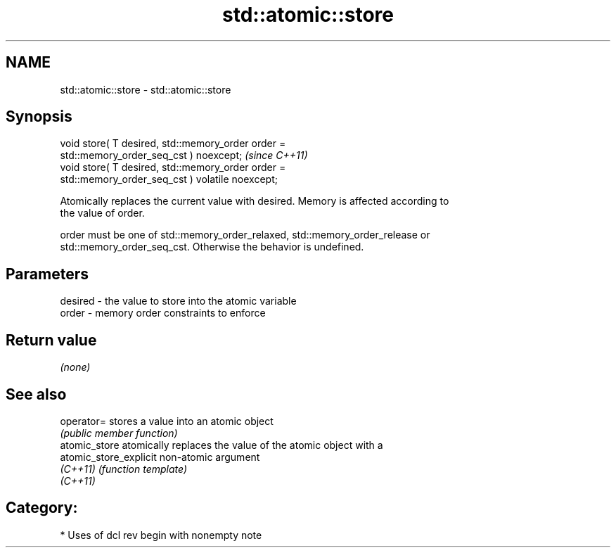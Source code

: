 .TH std::atomic::store 3 "2018.03.28" "http://cppreference.com" "C++ Standard Libary"
.SH NAME
std::atomic::store \- std::atomic::store

.SH Synopsis
   void store( T desired, std::memory_order order =
   std::memory_order_seq_cst ) noexcept;                                 \fI(since C++11)\fP
   void store( T desired, std::memory_order order =
   std::memory_order_seq_cst ) volatile noexcept;

   Atomically replaces the current value with desired. Memory is affected according to
   the value of order.

   order must be one of std::memory_order_relaxed, std::memory_order_release or
   std::memory_order_seq_cst. Otherwise the behavior is undefined.

.SH Parameters

   desired - the value to store into the atomic variable
   order   - memory order constraints to enforce

.SH Return value

   \fI(none)\fP

.SH See also

   operator=             stores a value into an atomic object
                         \fI(public member function)\fP 
   atomic_store          atomically replaces the value of the atomic object with a
   atomic_store_explicit non-atomic argument
   \fI(C++11)\fP               \fI(function template)\fP 
   \fI(C++11)\fP

.SH Category:

     * Uses of dcl rev begin with nonempty note
